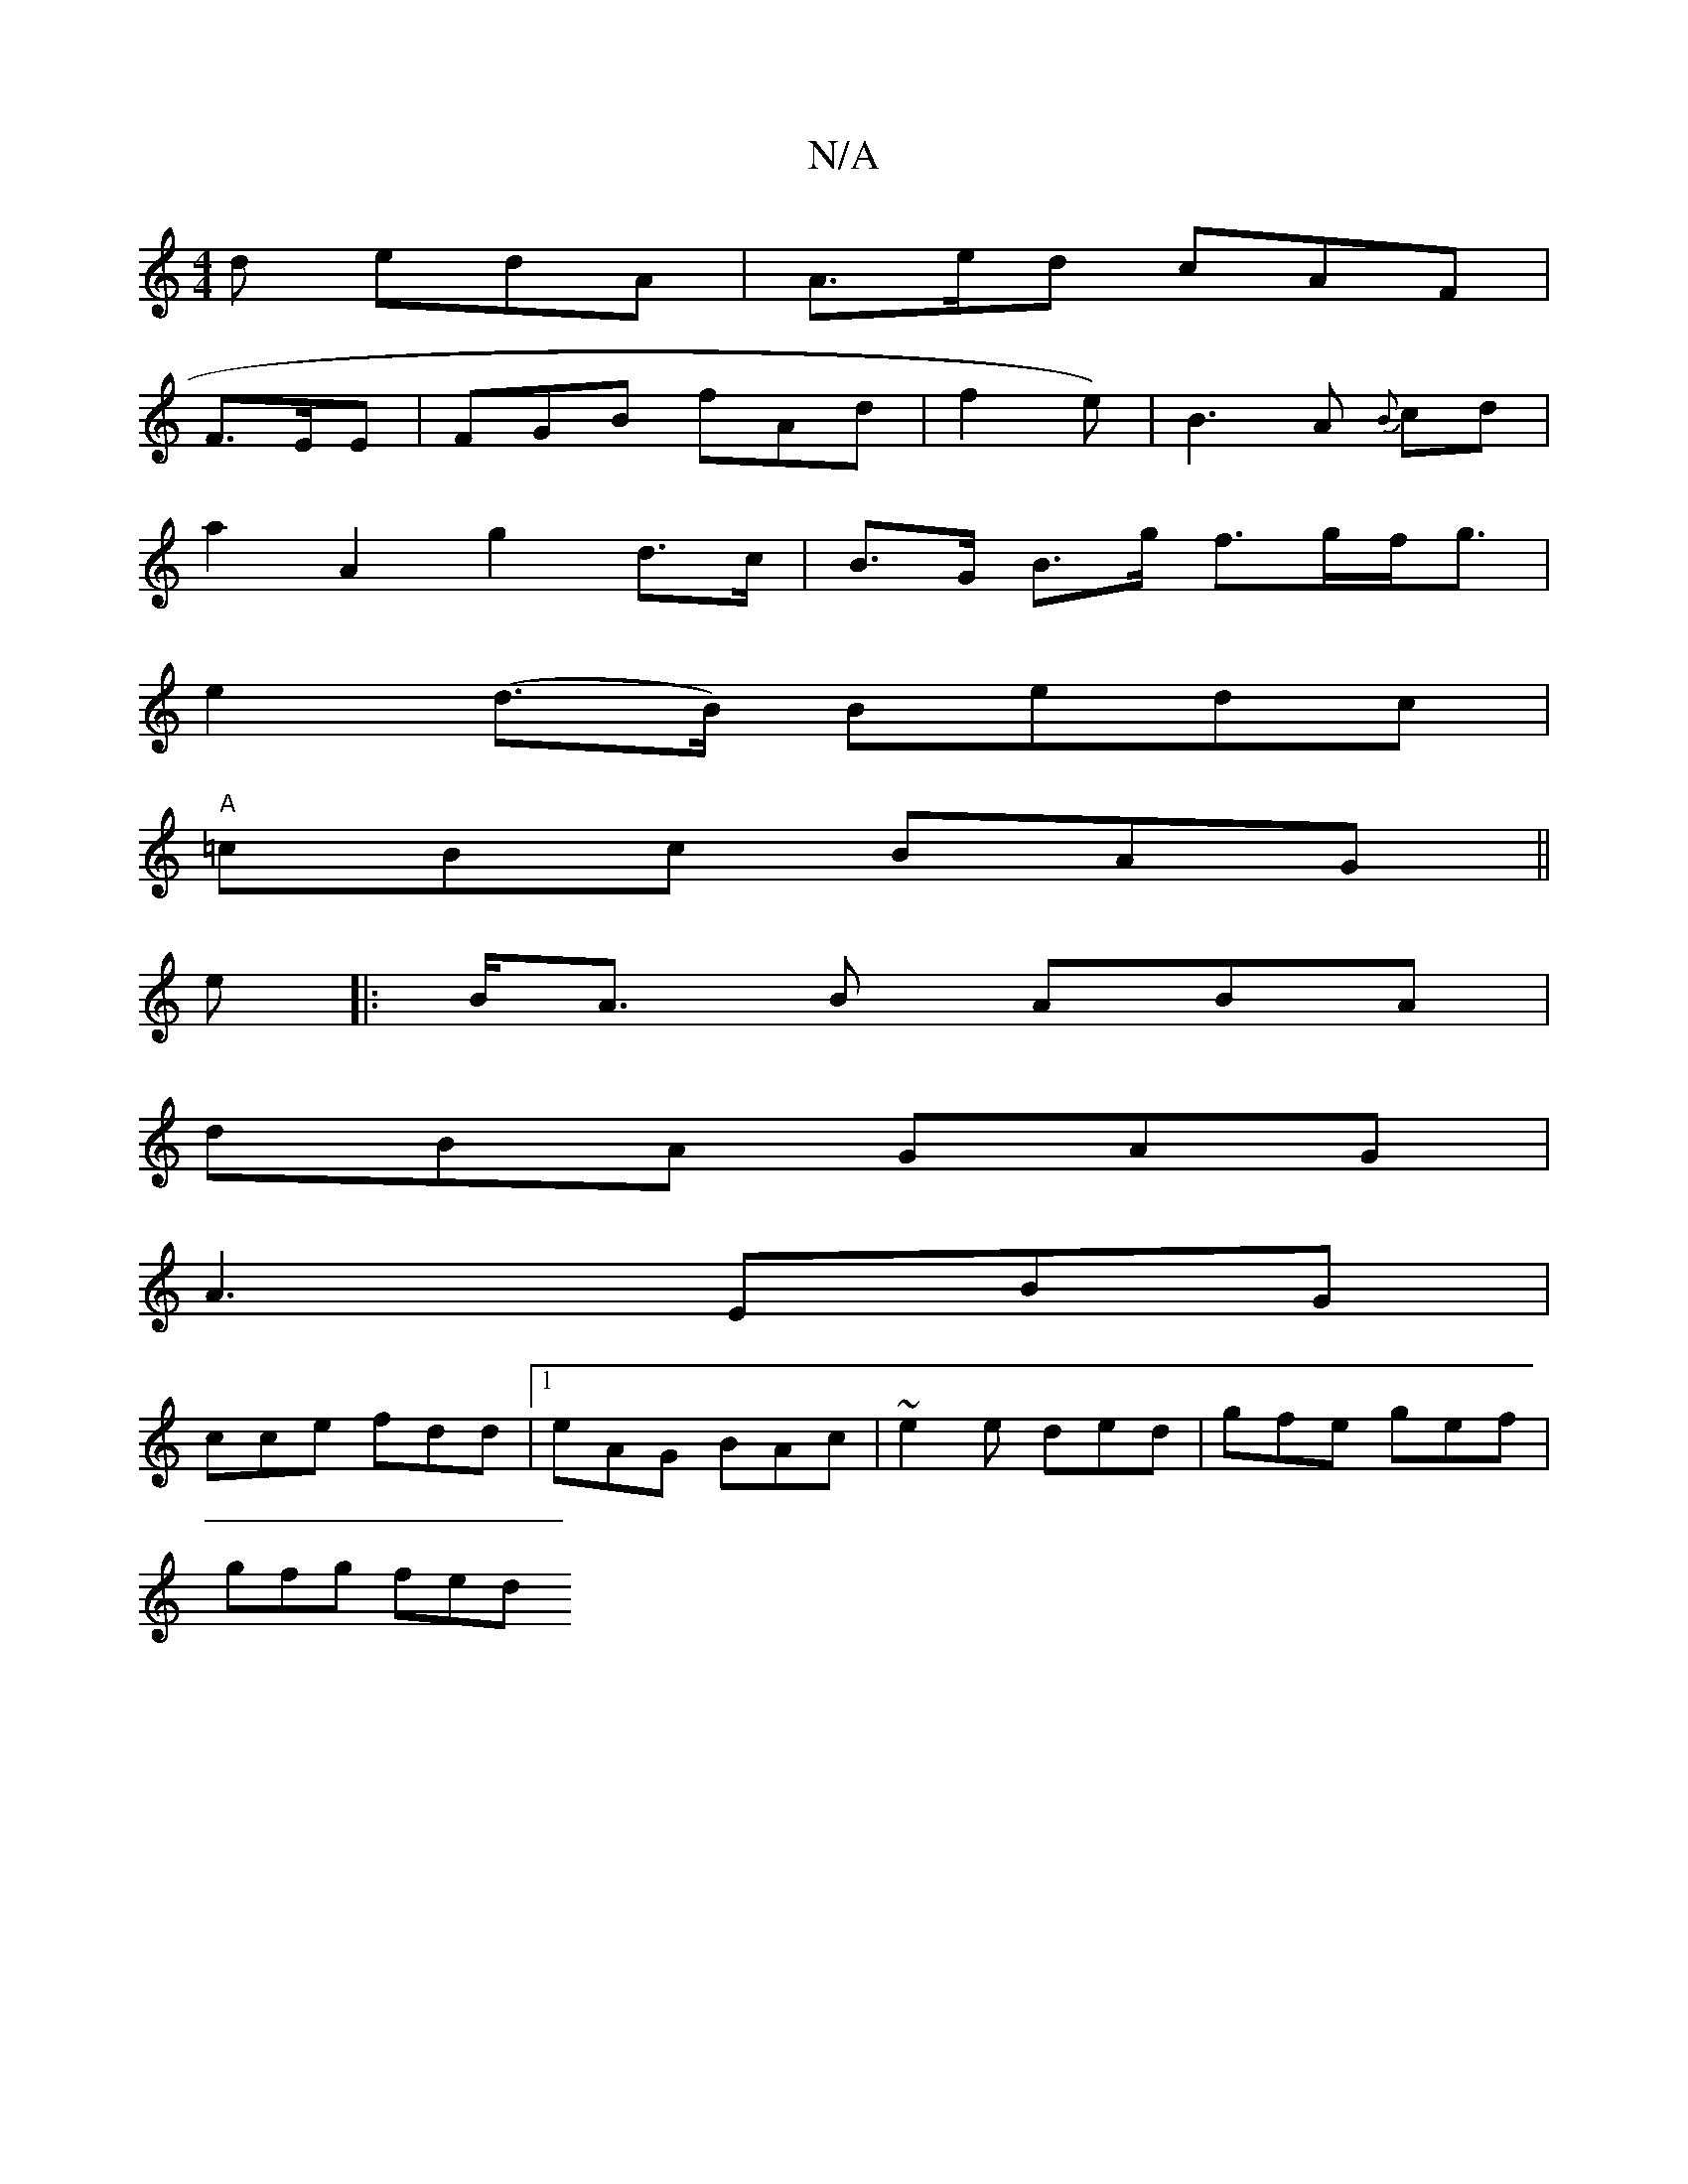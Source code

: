 X:1
T:N/A
M:4/4
R:N/A
K:Cmajor
d edA | A>ed cAF |
F>EE | FGB fAd | f2e) |B3 A {B}cd |
a2 A2 g2 d>c|B>G B>g f>gf<g|
e2 (d>B) Bedc |
"A" =cBc BAG||
e|: B<A B ABA |
dBA GAG |
A3 EBG|
cce fdd |1 eAG BAc | ~e2 e ded- | gfe gef |
gfg fed